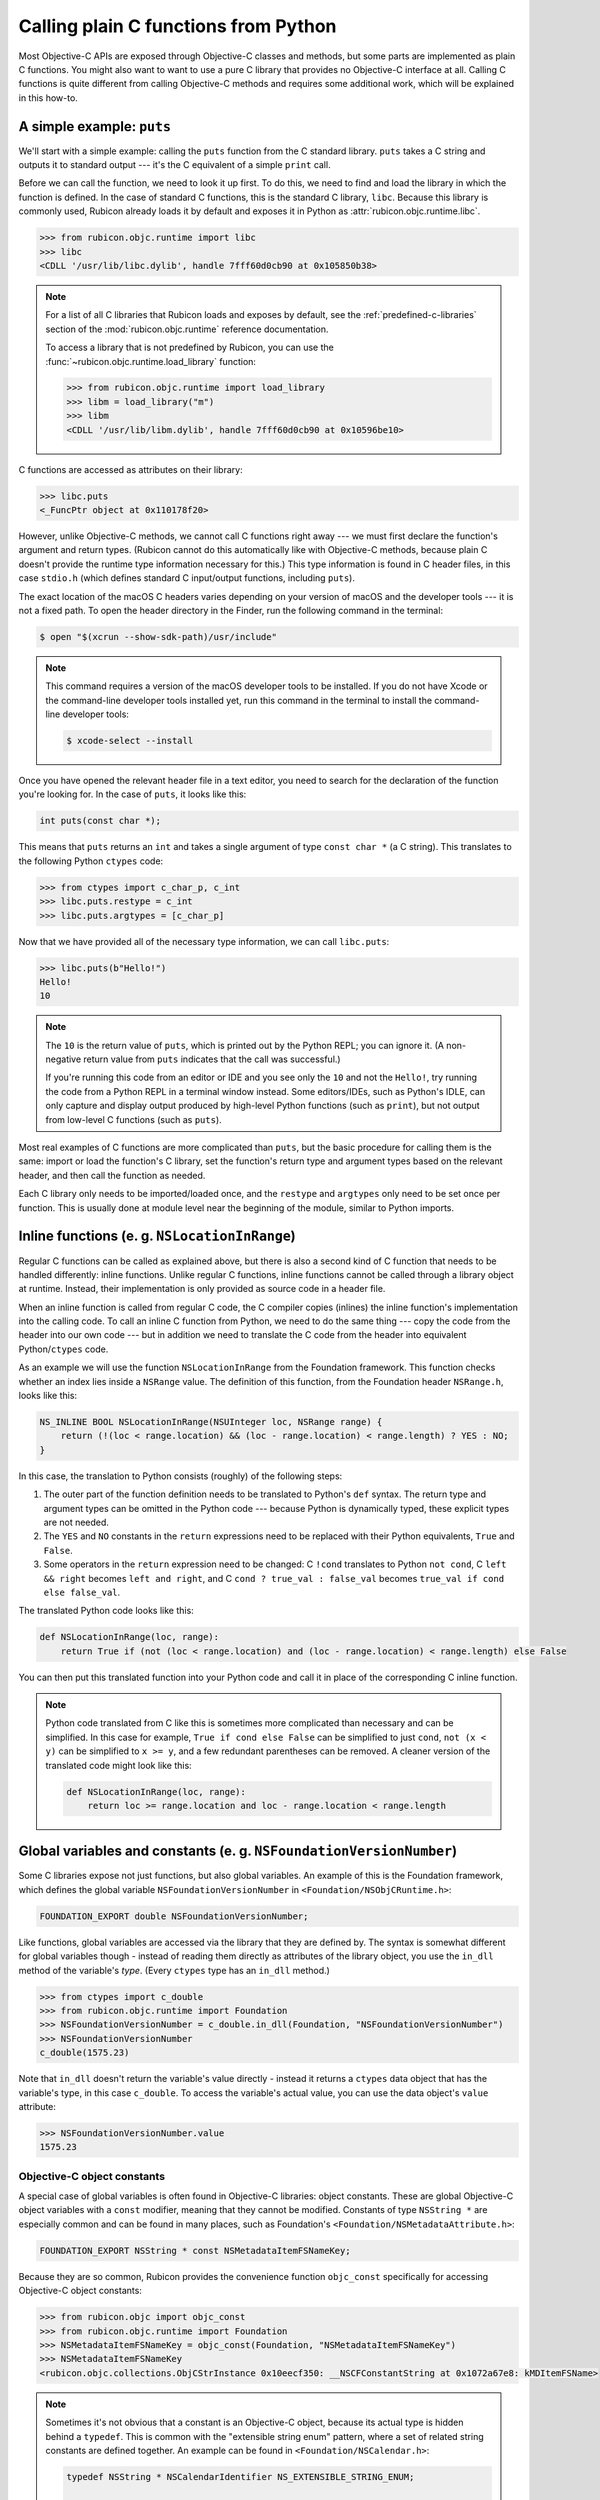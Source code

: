=====================================
Calling plain C functions from Python
=====================================

Most Objective-C APIs are exposed through Objective-C classes and methods, but some parts are implemented as plain C functions. You might also want to want to use a pure C library that provides no Objective-C interface at all. Calling C functions is quite different from calling Objective-C methods and requires some additional work, which will be explained in this how-to.

.. seealso::

    The `ctypes tutorial <https://docs.python.org/3/library/ctypes.html#ctypes-tutorial>`_ in the Python documentation, which explains how to call C functions in general (without a specific focus on Apple platforms and Objective-C).

A simple example: ``puts``
--------------------------

We'll start with a simple example: calling the ``puts`` function from the C standard library. ``puts`` takes a C string and outputs it to standard output --- it's the C equivalent of a simple ``print`` call.

Before we can call the function, we need to look it up first. To do this, we need to find and load the library in which the function is defined. In the case of standard C functions, this is the standard C library, ``libc``. Because this library is commonly used, Rubicon already loads it by default and exposes it in Python as :attr:`rubicon.objc.runtime.libc`.

.. code-block:: python

    >>> from rubicon.objc.runtime import libc
    >>> libc
    <CDLL '/usr/lib/libc.dylib', handle 7fff60d0cb90 at 0x105850b38>

.. note::

    For a list of all C libraries that Rubicon loads and exposes by default, see the :ref:`predefined-c-libraries` section of the :mod:`rubicon.objc.runtime` reference documentation.
    
    To access a library that is not predefined by Rubicon, you can use the :func:`~rubicon.objc.runtime.load_library` function:
    
    .. code-block:: python
    
        >>> from rubicon.objc.runtime import load_library
        >>> libm = load_library("m")
        >>> libm
        <CDLL '/usr/lib/libm.dylib', handle 7fff60d0cb90 at 0x10596be10>

C functions are accessed as attributes on their library:

.. code-block:: python

    >>> libc.puts
    <_FuncPtr object at 0x110178f20>

However, unlike Objective-C methods, we cannot call C functions right away --- we must first declare the function's argument and return types. (Rubicon cannot do this automatically like with Objective-C methods, because plain C doesn't provide the runtime type information necessary for this.) This type information is found in C header files, in this case ``stdio.h`` (which defines standard C input/output functions, including ``puts``).

The exact location of the macOS C headers varies depending on your version of macOS and the developer tools --- it is not a fixed path. To open the header directory in the Finder, run the following command in the terminal:

.. code-block:: sh

    $ open "$(xcrun --show-sdk-path)/usr/include"

.. note::

    This command requires a version of the macOS developer tools to be installed. If you do not have Xcode or the command-line developer tools installed yet, run this command in the terminal to install the command-line developer tools:

    .. code-block:: sh

        $ xcode-select --install

Once you have opened the relevant header file in a text editor, you need to search for the declaration of the function you're looking for. In the case of ``puts``, it looks like this:

.. code-block:: c

    int puts(const char *);

This means that ``puts`` returns an ``int`` and takes a single argument of type ``const char *`` (a C string). This translates to the following Python ``ctypes`` code:

.. code-block:: python

    >>> from ctypes import c_char_p, c_int
    >>> libc.puts.restype = c_int
    >>> libc.puts.argtypes = [c_char_p]

Now that we have provided all of the necessary type information, we can call ``libc.puts``:

.. code-block:: python

    >>> libc.puts(b"Hello!")
    Hello!
    10

.. note::

    The ``10`` is the return value of ``puts``, which is printed out by the Python REPL; you can ignore it. (A non-negative return value from ``puts`` indicates that the call was successful.)

    If you're running this code from an editor or IDE and you see only the ``10`` and not the ``Hello!``, try running the code from a Python REPL in a terminal window instead. Some editors/IDEs, such as Python's IDLE, can only capture and display output produced by high-level Python functions (such as ``print``), but not output from low-level C functions (such as ``puts``).

Most real examples of C functions are more complicated than ``puts``, but the basic procedure for calling them is the same: import or load the function's C library, set the function's return type and argument types based on the relevant header, and then call the function as needed.

Each C library only needs to be imported/loaded once, and the ``restype`` and ``argtypes`` only need to be set once per function. This is usually done at module level near the beginning of the module, similar to Python imports.

Inline functions (e. g. ``NSLocationInRange``)
----------------------------------------------

Regular C functions can be called as explained above, but there is also a second kind of C function that needs to be handled differently: inline functions. Unlike regular C functions, inline functions cannot be called through a library object at runtime. Instead, their implementation is only provided as source code in a header file.

When an inline function is called from regular C code, the C compiler copies (inlines) the inline function's implementation into the calling code. To call an inline C function from Python, we need to do the same thing --- copy the code from the header into our own code --- but in addition we need to translate the C code from the header into equivalent Python/``ctypes`` code.

As an example we will use the function ``NSLocationInRange`` from the Foundation framework. This function checks whether an index lies inside a ``NSRange`` value. The definition of this function, from the Foundation header ``NSRange.h``, looks like this:

.. code-block:: objc

    NS_INLINE BOOL NSLocationInRange(NSUInteger loc, NSRange range) {
        return (!(loc < range.location) && (loc - range.location) < range.length) ? YES : NO;
    }

In this case, the translation to Python consists (roughly) of the following steps:

1. The outer part of the function definition needs to be translated to Python's ``def`` syntax. The return type and argument types can be omitted in the Python code --- because Python is dynamically typed, these explicit types are not needed.
2. The ``YES`` and ``NO`` constants in the ``return`` expressions need to be replaced with their Python equivalents, ``True`` and ``False``.
3. Some operators in the ``return`` expression need to be changed: C ``!cond`` translates to Python ``not cond``, C ``left && right`` becomes ``left and right``, and C ``cond ? true_val : false_val`` becomes ``true_val if cond else false_val``.

The translated Python code looks like this:

.. code-block:: python

    def NSLocationInRange(loc, range):
        return True if (not (loc < range.location) and (loc - range.location) < range.length) else False

You can then put this translated function into your Python code and call it in place of the corresponding C inline function.

.. note::

    Python code translated from C like this is sometimes more complicated than necessary and can be simplified. In this case for example, ``True if cond else False`` can be simplified to just ``cond``, ``not (x < y)`` can be simplified to ``x >= y``, and a few redundant parentheses can be removed. A cleaner version of the translated code might look like this:

    .. code-block:: python

        def NSLocationInRange(loc, range):
            return loc >= range.location and loc - range.location < range.length

Global variables and constants (e. g. ``NSFoundationVersionNumber``)
--------------------------------------------------------------------

Some C libraries expose not just functions, but also global variables. An example of this is the Foundation framework, which defines the global variable ``NSFoundationVersionNumber`` in ``<Foundation/NSObjCRuntime.h>``:

.. code-block:: objc

    FOUNDATION_EXPORT double NSFoundationVersionNumber;

Like functions, global variables are accessed via the library that they are defined by. The syntax is somewhat different for global variables though - instead of reading them directly as attributes of the library object, you use the ``in_dll`` method of the variable's *type*. (Every ``ctypes`` type has an ``in_dll`` method.)

.. code-block:: python

    >>> from ctypes import c_double
    >>> from rubicon.objc.runtime import Foundation
    >>> NSFoundationVersionNumber = c_double.in_dll(Foundation, "NSFoundationVersionNumber")
    >>> NSFoundationVersionNumber
    c_double(1575.23)

Note that ``in_dll`` doesn't return the variable's value directly - instead it returns a ``ctypes`` data object that has the variable's type, in this case ``c_double``. To access the variable's actual value, you can use the data object's ``value`` attribute:

.. code-block:: python

    >>> NSFoundationVersionNumber.value
    1575.23

Objective-C object constants
^^^^^^^^^^^^^^^^^^^^^^^^^^^^

A special case of global variables is often found in Objective-C libraries: object constants. These are global Objective-C object variables with a ``const`` modifier, meaning that they cannot be modified. Constants of type ``NSString *`` are especially common and can be found in many places, such as Foundation's ``<Foundation/NSMetadataAttribute.h>``:

.. code-block:: objc

    FOUNDATION_EXPORT NSString * const NSMetadataItemFSNameKey;

Because they are so common, Rubicon provides the convenience function ``objc_const`` specifically for accessing Objective-C object constants:

.. code-block:: python

    >>> from rubicon.objc import objc_const
    >>> from rubicon.objc.runtime import Foundation
    >>> NSMetadataItemFSNameKey = objc_const(Foundation, "NSMetadataItemFSNameKey")
    >>> NSMetadataItemFSNameKey
    <rubicon.objc.collections.ObjCStrInstance 0x10eecf350: __NSCFConstantString at 0x1072a67e8: kMDItemFSName>

.. note::

    Sometimes it's not obvious that a constant is an Objective-C object, because its actual type is hidden behind a ``typedef``. This is common with the "extensible string enum" pattern, where a set of related string constants are defined together. An example can be found in ``<Foundation/NSCalendar.h>``:

    .. code-block:: objc

        typedef NSString * NSCalendarIdentifier NS_EXTENSIBLE_STRING_ENUM;

        FOUNDATION_EXPORT NSCalendarIdentifier const NSCalendarIdentifierGregorian;
        FOUNDATION_EXPORT NSCalendarIdentifier const NSCalendarIdentifierBuddhist;
        FOUNDATION_EXPORT NSCalendarIdentifier const NSCalendarIdentifierChinese;
        // ... many more ...

    Even though the constants use the type name ``NSCalendarIdentifier``, their actual type is still ``NSString *``, based on the ``typedef`` before.

    In some cases, constants use a ``typedef`` from a different header (or even a different library) than the one defining the constants, which can make it even harder to tell that they are actually Objective-C objects.

A complex example: ``dispatch_get_main_queue``
----------------------------------------------

As a final example, we'll look at the function ``dispatch_get_main_queue`` from the libdispatch library. This is a very complex function definition, which involves many of the concepts introduced above, as well as heavy use of C preprocessor macros. If you don't have a lot of experience with the C preprocessor, you may want to skip this section.

.. This example is based on the response to a question from the beeware/general Gitter chat: https://gitter.im/beeware/general?at=5b54e95357f4f664b794cde2

First, we need to look at the function's definition, which is found in the header ``<dispatch/queue.h>``:

.. code-block:: objc

    DISPATCH_INLINE DISPATCH_ALWAYS_INLINE DISPATCH_CONST DISPATCH_NOTHROW
    dispatch_queue_main_t
    dispatch_get_main_queue(void)
    {
        return DISPATCH_GLOBAL_OBJECT(dispatch_queue_main_t, _dispatch_main_q);
    }

This is an inline function, which you can see based on the fact that it has a function body and the ``DISPATCH_INLINE``/``DISPATCH_ALWAYS_INLINE`` attributes. This means that we cannot look it up directly using ``ctypes`` - instead we have to translate the function body from C to Python.

We can ignore the first line of the function definition - they contain function attributes intended for the compiler, which we don't need. The second and third line indicate the function's signature - it takes no arguments and returns a value of type ``dispatch_queue_main_t``.

The body is a little more complex: it uses ``DISPATCH_GLOBAL_OBJECT``, which is actually a C macro. Its definition can be found in ``<dispatch/object.h>``:

.. code-block:: objc

    #define DISPATCH_GLOBAL_OBJECT(type, object) ((OS_OBJECT_BRIDGE type)&(object))

If we substitute the macro's parameters (``type`` and ``object``) for their real values in our case (``dispatch_queue_main_t`` and ``_dispatch_main_q``), we get the expression ``((OS_OBJECT_BRIDGE dispatch_queue_main_t)&(_dispatch_main_q))``. ``OS_OBJECT_BRIDGE`` is also a macro, this time from ``<os/object.h>``:

.. code-block:: objc

    #define OS_OBJECT_BRIDGE __bridge

It expands to ``__bridge``, which is an attribute related to Objective-C's automatic reference counting (ARC) feature. In the context of Rubicon, ARC is not relevant (Rubicon performs its own reference management for Objective-C objects), so we can ignore this attribute. This leaves us with the expression ``((dispatch_queue_main_t)&(_dispatch_main_q))``, which we can substitute for the macro call in our original function:

.. code-block:: objc

    dispatch_queue_main_t
    dispatch_get_main_queue(void)
    {
        return (dispatch_queue_main_t)&(_dispatch_main_q));
    }

With the macro expansion done, we can now see what the function does: it takes a pointer to the global variable ``_dispatch_main_q`` and casts it to the type ``dispatch_queue_main_t``.

First, let's look at the definition of the ``_dispatch_main_q`` variable, from ``<dispatch/queue.h>``:

.. code-block:: objc

    DISPATCH_EXPORT
    struct dispatch_queue_s _dispatch_main_q;

The variable's type, ``struct dispatch_queue_s``, is an *opaque* structure type - it is not defined in any public header. This means that we don't know what fields the structure has, or even how large it is. As a result, we cannot perform any operations on the structure itself, but we can work with *pointers* to the structure - which is exactly what ``dispatch_get_main_queue`` does.

Even though ``struct dispatch_queue_s`` is opaque, we still need to define it in Python so that we can look up the ``_dispatch_main_q`` variable:

.. code-block:: python

    from ctypes import Structure
    from rubicon.objc.runtime import load_library

    # On Mac, libdispatch is part of libSystem.
    libSystem = load_library("System")
    libdispatch = libSystem

    class struct_dispatch_queue_s(Structure):
        pass # No _fields_, because this is an opaque structure.

    _dispatch_main_q = struct_dispatch_queue_s.in_dll(libdispatch, "_dispatch_main_q")

Now we need to look at the definition of the ``dispatch_queue_main_t`` type. This definition is not very obvious to find - it's actually this line in ``<dispatch/queue.h>``:

.. code-block:: objc

    DISPATCH_DECL_SUBCLASS(dispatch_queue_main, dispatch_queue_serial);

``DISPATCH_DECL_SUBCLASS`` is a macro from ``<dispatch/object.h>``, defined like this:

.. code-block:: objc

    #define DISPATCH_DECL_SUBCLASS(name, base) OS_OBJECT_DECL_SUBCLASS(name, base)

It directly calls another macro, ``OS_OBJECT_DECL_SUBCLASS``, defined in ``<os/object.h>``:

.. code-block:: objc

    #define OS_OBJECT_DECL_SUBCLASS(name, super) \
            OS_OBJECT_DECL_IMPL(name, <OS_OBJECT_CLASS(super)>)

Let's substitute this macro into our original code:

.. code-block:: objc

    OS_OBJECT_DECL_IMPL(dispatch_queue_main, <OS_OBJECT_CLASS(dispatch_queue_serial)>);

Next is the ``OS_OBJECT_DECL_IMPL`` macro, also defined in ``<os/object.h>``:

.. code-block:: objc

    #define OS_OBJECT_DECL_IMPL(name, ...) \
            OS_OBJECT_DECL_PROTOCOL(name, __VA_ARGS__) \
            typedef NSObject<OS_OBJECT_CLASS(name)> \
                    * OS_OBJC_INDEPENDENT_CLASS name##_t

After we substitute this macro into our code, it looks like this:

.. code-block:: objc

    OS_OBJECT_DECL_PROTOCOL(dispatch_queue_main, <OS_OBJECT_CLASS(dispatch_queue_serial)>) \
    typedef NSObject<OS_OBJECT_CLASS(dispatch_queue_main)> \
        * OS_OBJC_INDEPENDENT_CLASS dispatch_queue_main_t;

And another macro, ``OS_OBJECT_DECL_PROTOCOL``, also from ``<os/object.h>``:

.. code-block:: objc

    #define OS_OBJECT_DECL_PROTOCOL(name, ...) \
            @protocol OS_OBJECT_CLASS(name) __VA_ARGS__ \
            @end

Which we can substitute into our code:

.. code-block:: objc

    @protocol OS_OBJECT_CLASS(dispatch_queue_main) <OS_OBJECT_CLASS(dispatch_queue_serial)> \
    @end \
    typedef NSObject<OS_OBJECT_CLASS(dispatch_queue_main)> \
        * OS_OBJC_INDEPENDENT_CLASS dispatch_queue_main_t;

Now let's take care of the ``OS_OBJECT_CLASS`` macro, defined like this in ``<os/object.h>``:

.. code-block:: objc

    #define OS_OBJECT_CLASS(name) OS_##name

And substituted into our code:

.. code-block:: objc

    @protocol OS_dispatch_queue_main <OS_dispatch_queue_serial> \
    @end \
    typedef NSObject<OS_dispatch_queue_main> \
        * OS_OBJC_INDEPENDENT_CLASS dispatch_queue_main_t;

Finally we're left with the ``OS_OBJECT_INDEPENDENT_CLASS`` macro, which is a compiler attribute that we can ignore.

.. code-block:: objc

    @protocol OS_dispatch_queue_main <OS_dispatch_queue_serial>
    @end
    typedef NSObject<OS_dispatch_queue_main> * dispatch_queue_main_t;

Now we're done with macro expansion and can see what the code actually does - it defines an Objective-C protocol called ``OS_dispatch_queue_main`` and defines ``dispatch_queue_main_t`` as a pointer type to an object conforming to that protocol. For our purposes, most of these details don't matter - the important part is that ``dispatch_queue_main_t`` is actually an Objective-C object pointer type. Because Rubicon doesn't differentiate between object pointer types, we can replace ``dispatch_queue_main_t`` in our original function with the generic ``id`` type:

.. code-block:: objc

    id
    dispatch_get_main_queue(void)
    {
        return (id)&(_dispatch_main_q));
    }

This code can finally be translated to Python:

.. code-block:: python

    from ctypes import byref, cast
    from rubicon.objc import ObjCInstance
    from rubicon.objc.runtime import objc_id
    
    # This requires the _dispatch_main_q Python code from before.

    def dispatch_get_main_queue():
        return ObjCInstance(cast(byref(_dispatch_main_q), objc_id))

Further information
-------------------

* `cdecl.org <https://cdecl.org/>`_: An online service to translate C type syntax into more understandable English.
* `cppreference.com <https://en.cppreference.com/>`_: A reference site about the standard C and C++ languages and libraries.
* `Apple's reference documentation <https://developer.apple.com/documentation/>`_: Official API documentation for Apple platforms. Make sure to change the language to Objective-C in the top-right corner, otherwise you'll get Swift documentation, which can differ significantly from Objective-C.
* macOS man pages, sections 2 and 3: Documentation for the C functions provided by macOS. View these using the ``man`` command, or by typing a function name into the search box of the macOS Terminal's Help menu.
